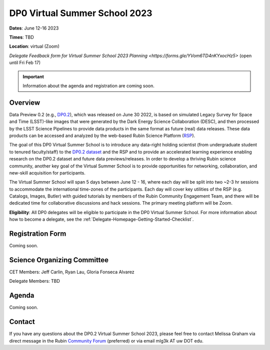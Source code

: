 .. Review the README on instructions to contribute.
.. Review the style guide to keep a consistent approach to the documentation.
.. Static objects, such as figures, should be stored in the _static directory. Review the _static/README on instructions to contribute.
.. Do not remove the comments that describe each section. They are included to provide guidance to contributors.
.. Do not remove other content provided in the templates, such as a section. Instead, comment out the content and include comments to explain the situation. For example:
	- If a section within the template is not needed, comment out the section title and label reference. Do not delete the expected section title, reference or related comments provided from the template.
    - If a file cannot include a title (surrounded by ampersands (#)), comment out the title from the template and include a comment explaining why this is implemented (in addition to applying the ``title`` directive).

.. This is the label that can be used for cross referencing this file.
.. Recommended title label format is "Directory Name"-"Title Name" -- Spaces should be replaced by hyphens.
.. _DP0-Delegate-Resources-VSS2023:
.. Each section should include a label for cross referencing to a given area.
.. Recommended format for all labels is "Title Name"-"Section Name" -- Spaces should be replaced by hyphens.
.. To reference a label that isn't associated with an reST object such as a title or figure, you must include the link and explicit title using the syntax :ref:`link text <label-name>`.
.. A warning will alert you of identical labels during the linkcheck process.

##############################
DP0 Virtual Summer School 2023
##############################

.. This section should provide a brief, top-level description of the page.

**Dates**: June 12-16 2023

**Times**: TBD

**Location**: virtual (Zoom)

`Delegate Feedback form for Virtual Summer School 2023 Planning <https://forms.gle/YVom6TD4nKYxocHz5>` (open until Fri Feb 17)

.. Important::
    Information about the agenda and registration are coming soon.


.. _DP0-Delegate-Resources-VSS2023-overview:

Overview
========

Data Preview 0.2 (e.g., `DP0.2 <https://dp0-2.lsst.io>`_), which was released on June 30 2022, is based on simulated 
Legacy Survey for Space and Time (LSST)-like images that were generated by the Dark Energy Science Collaboration (DESC), 
and then processed by the LSST Science Pipelines to provide data products in the same format as future (real) data releases.
These data products can be accessed and analyzed by the web-based Rubin Science Platform 
(`RSP <https://dp0-2.lsst.io/data-access-analysis-tools/index.html#rubin-science-platform-rsp>`_).

The goal of this DP0 Virtual Summer School is to introduce any data-right holding scientist 
(from undergraduate student to tenured faculty/staff) to the `DP0.2 dataset <https://dp0-2.lsst.io/data-products-dp0-2/index.html#the-desc-dc2-data-set>`_ 
and the RSP and to provide an accelerated learning experience enabling research on the DP0.2 dataset and future data previews/releases. 
In order to develop a thriving Rubin science community, another key goal of the Virtual Summer School is to provide opportunities 
for networking, collaboration, and new-skill acquisition for participants.

The Virtual Summer School will span 5 days between June 12 - 16, where each day will be split into two ~2-3 hr sessions to 
accommodate the international time-zones of the participants. 
Each day will cover key utilities of the RSP (e.g. Catalogs, Images, Butler) with guided tutorials by members of the 
Rubin Community Engagement Team, and there will be dedicated time for collaborative discussions and hack sessions. 
The primary meeting platform will be Zoom.

**Eligibility**: All DP0 delegates will be eligible to participate in the DP0 Virtual Summer School.
For more information about how to become a delegate, see the :ref:`Delegate-Homepage-Getting-Started-Checklist`.

.. _DP0-Delegate-Resources-VSS2023-SOC:

Registration Form
========

Coming soon.

Science Organizing Committee
============================

CET Members: Jeff Carlin, Ryan Lau, Gloria Fonseca Alvarez

Delegate Members: TBD



.. _DP0-Delegate-Resources-VSS2023-Agenda:

Agenda
======

Coming soon.

Contact
======
If you have any questions about the DP0.2 Virtual Summer School 2023, please feel free to contact Melissa Graham via direct message in the Rubin `Community Forum <https://community.lsst.org>`_ (preferred) or via email mlg3k AT uw DOT edu.
